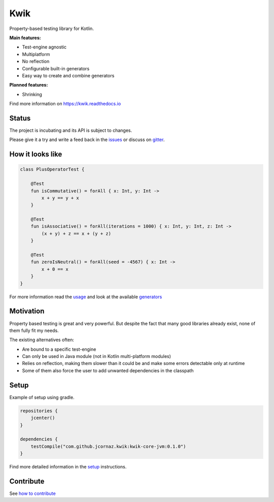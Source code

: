Kwik
====

.. image:: https://img.shields.io/badge/License-Apache%202.0-blue.svg
    :target: https://raw.githubusercontent.com/jcornaz/kwik/develop/LICENSE

.. image:: https://img.shields.io/badge/status-incubating-orange.svg
    :target: https://gist.githubusercontent.com/jcornaz/46736c3d1f21b4c929bd97549b7406b2/raw/ProjectStatusFlow

.. image:: https://github.com/jcornaz/kwik/workflows/Build/badge.svg
    :target: https://github.com/jcornaz/kwik/actions

.. image:: https://badges.gitter.im/kwik-test/community.svg
    :target: https://gitter.im/kwik-test/community?utm_source=badge&utm_medium=badge&utm_campaign=pr-badg

.. image:: https://img.shields.io/badge/dynamic/json.svg?color=blue&label=version&query=name&url=https%3A%2F%2Fapi.bintray.com%2Fpackages%2Fkwik%2Fstable%2Fkwik%2Fversions%2F_latest
    :target: https://bintray.com/kwik/stable/kwik/_latestVersion

.. image:: https://img.shields.io/badge/dynamic/json.svg?color=blue&label=version&query=name&url=https%3A%2F%2Fapi.bintray.com%2Fpackages%2Fkwik%2Fpreview%2Fkwik%2Fversions%2F_latest
    :target: https://bintray.com/kwik/preview/kwik/_latestVersion

Property-based testing library for Kotlin.

**Main features:**

* Test-engine agnostic
* Multiplatform
* No reflection
* Configurable built-in generators
* Easy way to create and combine generators

**Planned features:**

* Shrinking

.. startReferenceToDoc

Find more information on https://kwik.readthedocs.io

.. endReferenceToDoc

Status
------

The project is incubating and its API is subject to changes.

Please give it a try and write a feed back in the issues_ or discuss on gitter_.

.. _issues: https://github.com/jcornaz/kwik/issues
.. _gitter: https://gitter.im/kwik-test/community

How it looks like
-----------------

.. code-block:: kotlin

    class PlusOperatorTest {

        @Test
        fun isCommutative() = forAll { x: Int, y: Int ->
            x + y == y + x
        }

        @Test
        fun isAssociative() = forAll(iterations = 1000) { x: Int, y: Int, z: Int ->
            (x + y) + z == x + (y + z)
        }

        @Test
        fun zeroIsNeutral() = forAll(seed = -4567) { x: Int ->
            x + 0 == x
        }
    }

.. startUsageReference

For more information read the usage_ and look at the available generators_

.. _generators: https://kwik.readthedocs.io/en/latest/generators.html
.. _usage: https://kwik.readthedocs.io/en/latest/write-tests.html

.. endUsageReference


Motivation
----------

Property based testing is great and very powerful. But despite the fact that many good libraries already exist,
none of them fully fit my needs.

The existing alternatives often:

* Are bound to a specific test-engine
* Can only be used in Java module (not in Kotlin multi-platform modules)
* Relies on reflection, making them slower than it could be and make some errors detectable only at runtime
* Some of them also force the user to add unwanted dependencies in the classpath

Setup
-----

Example of setup using gradle.

.. startGradleSetup
.. code-block:: kotlin

    repositories {
        jcenter()
    }

    dependencies {
        testCompile("com.github.jcornaz.kwik:kwik-core-jvm:0.1.0")
    }
.. endGradleSetup

.. startReferenceToSetup

Find more detailed information in the setup_ instructions.

.. _setup: https://kwik.readthedocs.io/en/latest/setup.html

.. endReferenceToSetup

Contribute
----------

See `how to contribute`_

.. _`how to contribute`: https://github.com/jcornaz/kwik/blob/master/CONTRIBUTING.md
